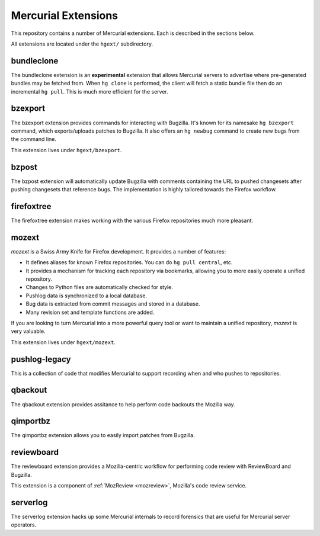 .. _hgext:

Mercurial Extensions
====================

This repository contains a number of Mercurial extensions. Each is
described in the sections below.

All extensions are located under the ``hgext/`` subdirectory.

bundleclone
-----------

The bundleclone extension is an **experimental** extension that allows
Mercurial servers to advertise where pre-generated bundles may be
fetched from. When ``hg clone`` is performed, the client will fetch a
static bundle file then do an incremental ``hg pull``. This is much more
efficient for the server.

bzexport
--------

The bzexport extension provides commands for interacting with Bugzilla.
It's known for its namesake ``hg bzexport`` command, which exports/uploads
patches to Bugzilla. It also offers an ``hg newbug`` command to create
new bugs from the command line.

This extension lives under ``hgext/bzexport``.

bzpost
------

The bzpost extension will automatically update Bugzilla with comments
containing the URL to pushed changesets after pushing changesets that
reference bugs. The implementation is highly tailored towards the
Firefox workflow.

firefoxtree
-----------

The firefoxtree extension makes working with the various Firefox
repositories much more pleasant.

mozext
------

*mozext* is a Swiss Army Knife for Firefox development. It provides a
number of features:

* It defines aliases for known Firefox repositories. You can do
  ``hg pull central``, etc.
* It provides a mechanism for tracking each repository via bookmarks,
  allowing you to more easily operate a unified repository.
* Changes to Python files are automatically checked for style.
* Pushlog data is synchronized to a local database.
* Bug data is extracted from commit messages and stored in a database.
* Many revision set and template functions are added.

If you are looking to turn Mercurial into a more powerful query tool or
want to maintain a unified repository, *mozext* is very valuable.

This extension lives under ``hgext/mozext``.

pushlog-legacy
--------------

This is a collection of code that modifies Mercurial to support
recording when and who pushes to repositories.

qbackout
--------

The qbackout extension provides assitance to help perform code backouts
the Mozilla way.

qimportbz
---------

The qimportbz extension allows you to easily import patches from
Bugzilla.

reviewboard
-----------

The reviewboard extension provides a Mozilla-centric workflow for
performing code review with ReviewBoard and Bugzilla.

This extension is a component of :ref:`MozReview <mozreview>`, Mozilla's
code review service.

serverlog
---------

The serverlog extension hacks up some Mercurial internals to record
forensics that are useful for Mercurial server operators.
